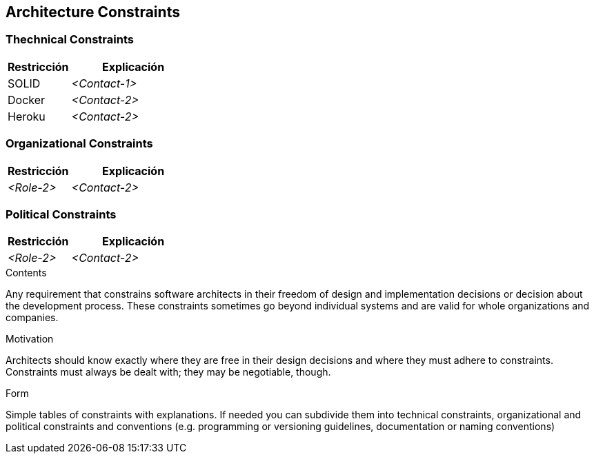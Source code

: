 [[section-architecture-constraints]]
== Architecture Constraints

=== Thechnical Constraints
[options="header",cols="1,2"]
|===
|Restricción|Explicación
| SOLID | _<Contact-1>_
| Docker | _<Contact-2>_
| Heroku | _<Contact-2>_
|===

=== Organizational Constraints
[options="header",cols="1,2"]
|===
|Restricción|Explicación
| _<Role-2>_ | _<Contact-2>_
|===

=== Political Constraints
[options="header",cols="1,2"]
|===
|Restricción|Explicación
| _<Role-2>_ | _<Contact-2>_
|===

[role="arc42help"]
****
.Contents
Any requirement that constrains software architects in their freedom of design and implementation decisions or decision about the development process. These constraints sometimes go beyond individual systems and are valid for whole organizations and companies.

.Motivation
Architects should know exactly where they are free in their design decisions and where they must adhere to constraints.
Constraints must always be dealt with; they may be negotiable, though.

.Form
Simple tables of constraints with explanations.
If needed you can subdivide them into
technical constraints, organizational and political constraints and
conventions (e.g. programming or versioning guidelines, documentation or naming conventions)
****
